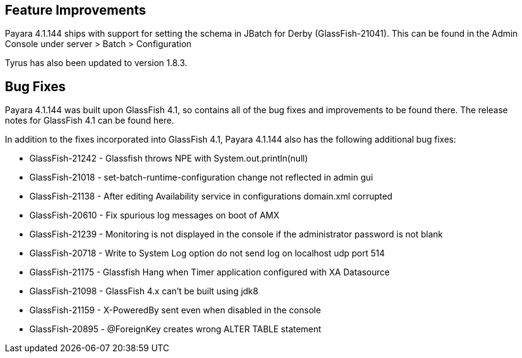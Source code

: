 [[feature-improvements]]
Feature Improvements
--------------------

Payara 4.1.144 ships with support for setting the schema in JBatch for
Derby (GlassFish-21041). This can be found in the Admin Console under
server > Batch > Configuration

Tyrus has also been updated to version 1.8.3.

[[bug-fixes]]
Bug Fixes
---------

Payara 4.1.144 was built upon GlassFish 4.1, so contains all of the bug
fixes and improvements to be found there. The release notes for
GlassFish 4.1 can be found here.

In addition to the fixes incorporated into GlassFish 4.1, Payara 4.1.144
also has the following additional bug fixes:

* GlassFish-21242 - Glassfish throws NPE with System.out.println(null)
* GlassFish-21018 - set-batch-runtime-configuration change not reflected
in admin gui
* GlassFish-21138 - After editing Availability service in configurations
domain.xml corrupted
* GlassFish-20610 - Fix spurious log messages on boot of AMX
* GlassFish-21239 - Monitoring is not displayed in the console if the
administrator password is not blank
* GlassFish-20718 - Write to System Log option do not send log on
localhost udp port 514
* GlassFish-21175 - Glassfish Hang when Timer application configured
with XA Datasource
* GlassFish-21098 - GlassFish 4.x can't be built using jdk8
* GlassFish-21159 - X-PoweredBy sent even when disabled in the console
* GlassFish-20895 - @ForeignKey creates wrong ALTER TABLE statement
